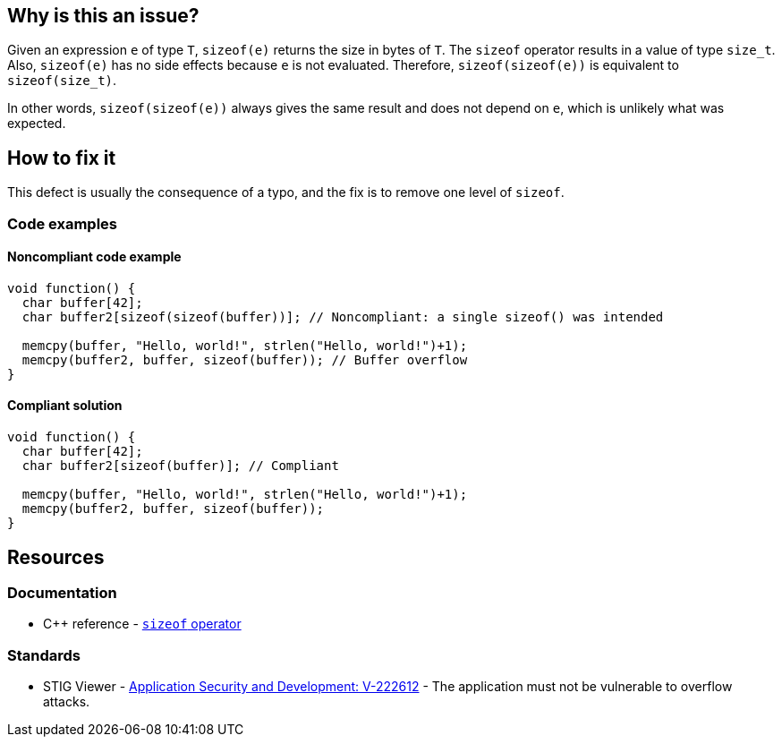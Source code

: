 == Why is this an issue?

Given an expression `e` of type `T`, `sizeof(e)` returns the size in bytes of `T`.
The `sizeof` operator results in a value of type `size_t`.
Also, `sizeof(e)` has no side effects because `e` is not evaluated.
Therefore, `sizeof(sizeof(e))` is equivalent to `sizeof(size_t)`.

In other words, `sizeof(sizeof(e))` always gives the same result and does not depend on `e`, which is unlikely what was expected.

== How to fix it

This defect is usually the consequence of a typo, and the fix is to remove one level of `sizeof`.

=== Code examples

==== Noncompliant code example

[source,c,diff-id=1,diff-type=noncompliant]
----
void function() {
  char buffer[42];
  char buffer2[sizeof(sizeof(buffer))]; // Noncompliant: a single sizeof() was intended

  memcpy(buffer, "Hello, world!", strlen("Hello, world!")+1);
  memcpy(buffer2, buffer, sizeof(buffer)); // Buffer overflow
}
----

==== Compliant solution

[source,c,diff-id=1,diff-type=compliant]
----
void function() {
  char buffer[42];
  char buffer2[sizeof(buffer)]; // Compliant

  memcpy(buffer, "Hello, world!", strlen("Hello, world!")+1);
  memcpy(buffer2, buffer, sizeof(buffer));
}
----

== Resources

=== Documentation

* {cpp} reference - https://en.cppreference.com/w/cpp/language/sizeof[`sizeof` operator]

=== Standards

* STIG Viewer - https://web.archive.org/web/https://stigviewer.com/stig/application_security_and_development/2023-06-08/finding/V-222612[Application Security and Development: V-222612] - The application must not be vulnerable to overflow attacks.


ifdef::env-github,rspecator-view[]

'''
== Implementation Specification
(visible only on this page)

=== Message

Remove the inner "sizeof" call.


endif::env-github,rspecator-view[]
